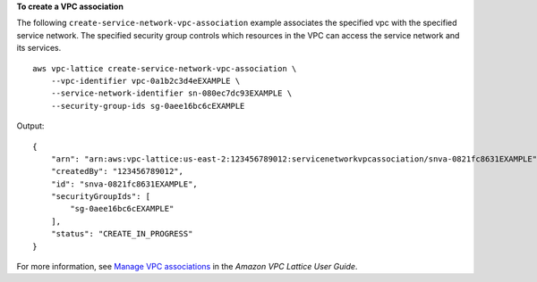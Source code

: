 **To create a VPC association**

The following ``create-service-network-vpc-association`` example associates the specified vpc with the specified service network. The specified security group controls which resources in the VPC can access the service network and its services. ::

    aws vpc-lattice create-service-network-vpc-association \
        --vpc-identifier vpc-0a1b2c3d4eEXAMPLE \
        --service-network-identifier sn-080ec7dc93EXAMPLE \
        --security-group-ids sg-0aee16bc6cEXAMPLE

Output::

    {
        "arn": "arn:aws:vpc-lattice:us-east-2:123456789012:servicenetworkvpcassociation/snva-0821fc8631EXAMPLE",
        "createdBy": "123456789012",
        "id": "snva-0821fc8631EXAMPLE",
        "securityGroupIds": [
            "sg-0aee16bc6cEXAMPLE"
        ],
        "status": "CREATE_IN_PROGRESS"
    }

For more information, see `Manage VPC associations <https://docs.aws.amazon.com/vpc-lattice/latest/ug/service-network-associations.html#service-network-vpc-associations>`__ in the *Amazon VPC Lattice User Guide*.